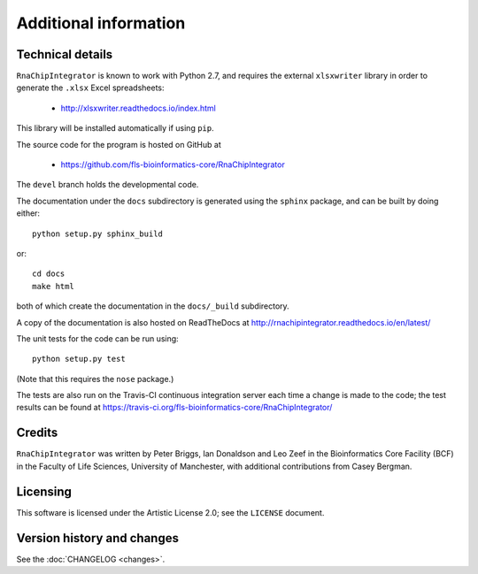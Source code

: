 .. _additional_info:

Additional information
======================

Technical details
-----------------

``RnaChipIntegrator`` is known to work with Python 2.7, and
requires the external ``xlsxwriter`` library in order to generate the
``.xlsx`` Excel spreadsheets:

 * http://xlsxwriter.readthedocs.io/index.html

This library will be installed automatically if using ``pip``.

The source code for the program is hosted on GitHub at

 * https://github.com/fls-bioinformatics-core/RnaChipIntegrator

The ``devel`` branch holds the developmental code.

The documentation under the ``docs`` subdirectory is generated using the
``sphinx`` package, and can be built by doing either::

    python setup.py sphinx_build

or::

    cd docs
    make html

both of which create the documentation in the ``docs/_build``
subdirectory.

A copy of the documentation is also hosted on ReadTheDocs at
http://rnachipintegrator.readthedocs.io/en/latest/

The unit tests for the code can be run using::

    python setup.py test

(Note that this requires the ``nose`` package.)

The tests are also run on the Travis-CI continuous integration
server each time a change is made to the code; the test results
can be found at
https://travis-ci.org/fls-bioinformatics-core/RnaChipIntegrator/


Credits
-------

``RnaChipIntegrator`` was written by Peter Briggs, Ian Donaldson
and Leo Zeef in the Bioinformatics Core Facility (BCF) in the
Faculty of Life Sciences, University of Manchester, with
additional contributions from Casey Bergman.


Licensing
---------

This software is licensed under the Artistic License 2.0; see
the ``LICENSE`` document.


Version history and changes
---------------------------

See the :doc:`CHANGELOG <changes>`.
